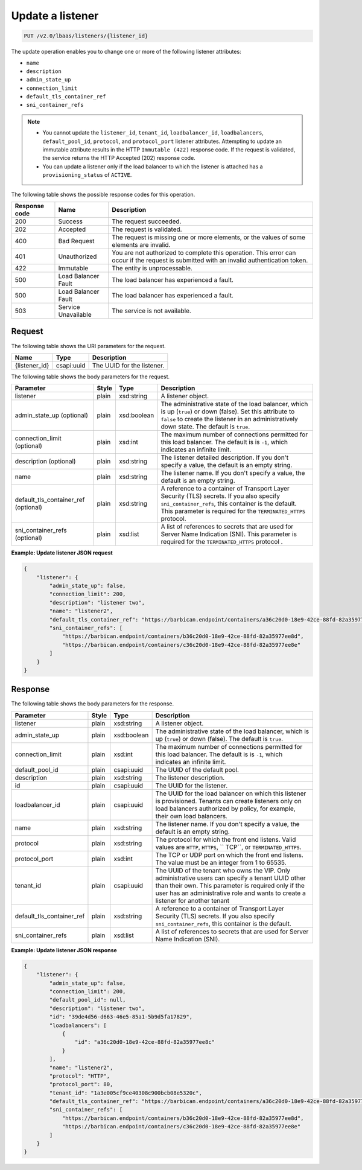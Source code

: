 .. _update-listener-v2:

Update a listener
^^^^^^^^^^^^^^^^^^^^^^^^^^^^

.. code::

    PUT /v2.0/lbaas/listeners/{listener_id}



The update operation enables you to change one or more of the
following listener attributes:

-  ``name``

-  ``description``

-  ``admin_state_up``

-  ``connection_limit``

-  ``default_tls_container_ref``

-  ``sni_container_refs``

..  note::
  - You cannot update the ``listener_id``, ``tenant_id``,
    ``loadbalancer_id``, ``loadbalancers``, ``default_pool_id``,
    ``protocol``, and ``protocol_port`` listener attributes. Attempting to
    update an immutable attribute results in the HTTP ``Immutable (422)``
    response code. If the request is validated, the service returns the HTTP
    Accepted (202) response code.

  - You can update a listener only if the load balancer to which the listener
    is attached has a ``provisioning_status`` of ``ACTIVE``.

The following table shows the possible response codes for this operation.

+---------+-----------------------+---------------------------------------------+
|Response | Name                  | Description                                 |
|code     |                       |                                             |
+=========+=======================+=============================================+
| 200     | Success               | The request succeeded.                      |
+---------+-----------------------+---------------------------------------------+
| 202     | Accepted              | The request is validated.                   |
+---------+-----------------------+---------------------------------------------+
| 400     | Bad Request           | The request is missing one or more          |
|         |                       | elements, or the values of some elements    |
|         |                       | are invalid.                                |
+---------+-----------------------+---------------------------------------------+
| 401     | Unauthorized          | You are not authorized to complete this     |
|         |                       | operation. This error can occur if the      |
|         |                       | request is submitted with an invalid        |
|         |                       | authentication token.                       |
+---------+-----------------------+---------------------------------------------+
| 422     | Immutable             | The entity is unprocessable.                |
+---------+-----------------------+---------------------------------------------+
| 500     | Load Balancer Fault   | The load balancer has experienced a fault.  |
+---------+-----------------------+---------------------------------------------+
| 500     | Load Balancer Fault   | The load balancer has experienced a fault.  |
+---------+-----------------------+---------------------------------------------+
| 503     | Service Unavailable   | The service is not available.               |
+---------+-----------------------+---------------------------------------------+

Request
""""""""""""""""

The following table shows the URI parameters for the request.

+------------------+------------+--------------------------------------------------------------+
|Name              |Type        |Description                                                   |
+==================+============+==============================================================+
|{listener_id}     |csapi:uuid  | The UUID for the listener.                                   |
+------------------+------------+--------------------------------------------------------------+

The following table shows the body parameters for the request.

+---------------------------+-----------+-------------+------------------------------------------------------------------------------------+
| **Parameter**             | **Style** | **Type**    | **Description**                                                                    |
+===========================+===========+=============+====================================================================================+
| listener                  | plain     | xsd:string  | A listener object.                                                                 |
+---------------------------+-----------+-------------+------------------------------------------------------------------------------------+
| admin_state_up            | plain     | xsd:boolean | The administrative state of the load balancer, which is up (``true``) or down      |
| (optional)                |           |             | (false). Set this attribute to ``false`` to create the listener in an              |
|                           |           |             | administratively down state. The default is ``true``.                              |
+---------------------------+-----------+-------------+------------------------------------------------------------------------------------+
| connection_limit          | plain     | xsd:int     | The maximum number of connections permitted for this load balancer. The default is |
| (optional)                |           |             | is ``-1``, which indicates an infinite limit.                                      |
+---------------------------+-----------+-------------+------------------------------------------------------------------------------------+
| description               | plain     | xsd:string  | The listener detailed description. If you don't specify a value, the default is an |
| (optional)                |           |             | empty string.                                                                      |
+---------------------------+-----------+-------------+------------------------------------------------------------------------------------+
| name                      | plain     | xsd:string  | The listener name. If you don't specify a value, the default is an empty string.   |
+---------------------------+-----------+-------------+------------------------------------------------------------------------------------+
| default_tls_container_ref | plain     | xsd:string  | A reference to a container of Transport Layer Security (TLS) secrets. If           |
| (optional)                |           |             | you also specify ``sni_container_refs``, this container is the default.            |
|                           |           |             | This parameter is required for the ``TERMINATED_HTTPS`` protocol.                  |
+---------------------------+-----------+-------------+------------------------------------------------------------------------------------+
| sni_container_refs        | plain     | xsd:list    | A list of references to secrets that are used for Server Name Indication           |
| (optional)                |           |             | (SNI). This parameter is required for the ``TERMINATED_HTTPS`` protocol .          |
+---------------------------+-----------+-------------+------------------------------------------------------------------------------------+



**Example: Update listener JSON request**


.. code::

    {
        "listener": {
            "admin_state_up": false,
            "connection_limit": 200,
            "description": "listener two",
            "name": "listener2",
            "default_tls_container_ref": "https://barbican.endpoint/containers/a36c20d0-18e9-42ce-88fd-82a35977ee8c",
            "sni_container_refs": [
                "https://barbican.endpoint/containers/b36c20d0-18e9-42ce-88fd-82a35977ee8d",
                "https://barbican.endpoint/containers/c36c20d0-18e9-42ce-88fd-82a35977ee8e"
            ]
        }
    }

Response
""""""""""""""""
The following table shows the body parameters for the response.

+---------------------------+-----------+-------------+------------------------------------------------------------------------------------+
| **Parameter**             | **Style** | **Type**    | **Description**                                                                    |
+===========================+===========+=============+====================================================================================+
| listener                  | plain     | xsd:string  | A listener object.                                                                 |
+---------------------------+-----------+-------------+------------------------------------------------------------------------------------+
| admin_state_up            | plain     | xsd:boolean | The administrative state of the load balancer, which is up (``true``) or down      |
|                           |           |             | (false). The default is ``true``.                                                  |
+---------------------------+-----------+-------------+------------------------------------------------------------------------------------+
| connection_limit          | plain     | xsd:int     | The maximum number of connections permitted for this load balancer. The default is |
|                           |           |             | is ``-1``, which indicates an infinite limit.                                      |
+---------------------------+-----------+-------------+------------------------------------------------------------------------------------+
| default_pool_id           | plain     | csapi:uuid  | The UUID of the default pool.                                                      |
+---------------------------+-----------+-------------+------------------------------------------------------------------------------------+
| description               | plain     | xsd:string  | The listener description.                                                          |
+---------------------------+-----------+-------------+------------------------------------------------------------------------------------+
| id                        | plain     | csapi:uuid  | The UUID for the listener.                                                         |
+---------------------------+-----------+-------------+------------------------------------------------------------------------------------+
| loadbalancer_id           | plain     | csapi:uuid  | The UUID for the load balancer on which this listener is provisioned. Tenants can  |
|                           |           |             | create listeners only on load balancers authorized by policy, for example, their   |
|                           |           |             | own load balancers.                                                                |
+---------------------------+-----------+-------------+------------------------------------------------------------------------------------+
| name                      | plain     | xsd:string  | The listener name. If you don't specify a value, the default is an empty string.   |
+---------------------------+-----------+-------------+------------------------------------------------------------------------------------+
| protocol                  | plain     | xsd:string  | The protocol for which the front end listens. Valid values are ``HTTP``, ``HTTPS``,|
|                           |           |             | `` TCP``, or ``TERMINATED_HTTPS``.                                                 |
+---------------------------+-----------+-------------+------------------------------------------------------------------------------------+
| protocol_port             | plain     | xsd:int     | The TCP or UDP port on which the front end listens. The value must be an integer   |
|                           |           |             | from 1 to 65535.                                                                   |
+---------------------------+-----------+-------------+------------------------------------------------------------------------------------+
| tenant_id                 | plain     | csapi:uuid  | The UUID of the tenant who owns the VIP. Only administrative users can specify a   |
|                           |           |             | tenant UUID other than their own. This parameter is required only if the user has  |
|                           |           |             | an administrative role and wants to create a listener for another tenant           |
+---------------------------+-----------+-------------+------------------------------------------------------------------------------------+
| default_tls_container_ref | plain     | xsd:string  | A reference to a container of Transport Layer Security (TLS) secrets. If           |
|                           |           |             | you also specify ``sni_container_refs``, this container is the default.            |
+---------------------------+-----------+-------------+------------------------------------------------------------------------------------+
| sni_container_refs        | plain     | xsd:list    | A list of references to secrets that are used for Server Name Indication           |
|                           |           |             | (SNI).                                                                             |
+---------------------------+-----------+-------------+------------------------------------------------------------------------------------+

**Example: Update listener JSON response**

.. code::

    {
        "listener": {
            "admin_state_up": false,
            "connection_limit": 200,
            "default_pool_id": null,
            "description": "listener two",
            "id": "39de4d56-d663-46e5-85a1-5b9d5fa17829",
            "loadbalancers": [
                {
                    "id": "a36c20d0-18e9-42ce-88fd-82a35977ee8c"
                }
            ],
            "name": "listener2",
            "protocol": "HTTP",
            "protocol_port": 80,
            "tenant_id": "1a3e005cf9ce40308c900bcb08e5320c",
            "default_tls_container_ref": "https://barbican.endpoint/containers/a36c20d0-18e9-42ce-88fd-82a35977ee8c",
            "sni_container_refs": [
                "https://barbican.endpoint/containers/b36c20d0-18e9-42ce-88fd-82a35977ee8d",
                "https://barbican.endpoint/containers/c36c20d0-18e9-42ce-88fd-82a35977ee8e"
            ]
        }
    }
